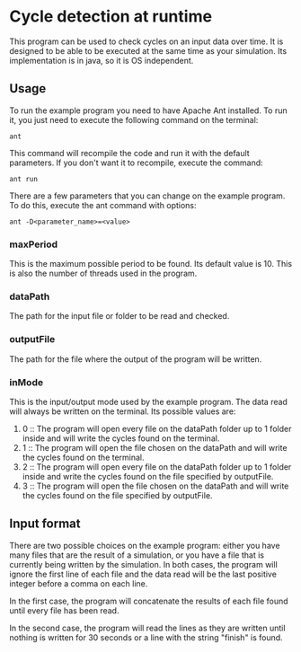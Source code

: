* Cycle detection at runtime
This program can be used to check cycles on an input data over time.
It is designed to be able to be executed at the same time as your simulation.
Its implementation is in java, so it is OS independent.
** Usage
To run the example program you need to have Apache Ant installed.
To run it, you just need to execute the following command on the terminal:

#+BEGIN_SRC shell
ant
#+END_SRC

This command will recompile the code and run it with the default parameters.
If you don't want it to recompile, execute the command:

#+BEGIN_SRC shell
ant run
#+END_SRC

There are a few parameters that you can change on the example program.
To do this, execute the ant command with options:

#+BEGIN_SRC shell
ant -D<parameter_name>=<value>
#+END_SRC 

*** maxPeriod
This is the maximum possible period to be found. Its default value is 10. This is also
the number of threads used in the program.
*** dataPath
The path for the input file or folder to be read and checked.
*** outputFile
The path for the file where the output of the program will be written.
*** inMode
This is the input/output mode used by the example program. The data read will always
be written on the terminal. Its possible values are:
1. 0 :: The program will open every file on the dataPath folder up to 1 folder inside and will write the cycles found on the terminal.
2. 1 :: The program will open the file chosen on the dataPath and will write the cycles found on the terminal.
3. 2 :: The program will open every file on the dataPath folder up to 1 folder inside and write the cycles found on the file specified by outputFile.
4. 3 :: The program will open the file chosen on the dataPath and will write the cycles found on the file specified by outputFile.
** Input format
There are two possible choices on the example program: either you have many files that
are the result of a simulation, or you have a file that is currently being written by
the simulation. In both cases, the program will ignore the first line of each file and
the data read will be the last positive integer before a comma on each line.

In the first case, the program will concatenate the results of each file found until
every file has been read.

In the second case, the program will read the lines as they are written until nothing
is written for 30 seconds or a line with the string "finish" is found.
